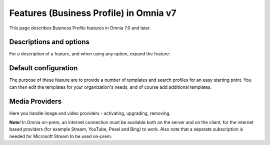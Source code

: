 Features (Business Profile) in Omnia v7
=============================================

This page describes Business Profile features in Omnia 7.0 and later.

Descriptions and options
*************************
For a description of a feature, and when using any option, expand the feature:

.. image:: feature-bp-expand.png

Default configuration
********************************
The purpose of these feature are to provide a number of templates and search profiles for an easy starting point. You can then edit the templates for your organization's needs, and of course add additional templates. 

.. image:: bp-features-7.png

Media Providers
******************
Here you handle image and video providers - activating, upgrading, removing.

**Note**! In Omnia on-prem, an internet connection must be available both on the server and on the client, for the internet based providers (for example Stream, YouTube, Pexel and Bing) to work. Also note that a separate subscription is needed for Microsoft Stream to be used on-prem.

